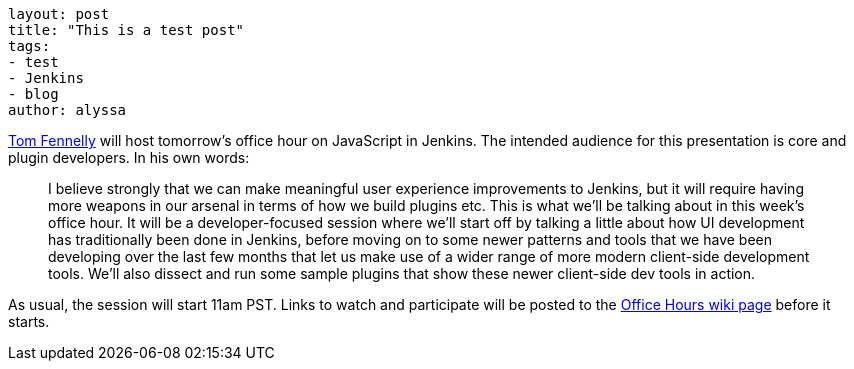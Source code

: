﻿----
layout: post
title: "This is a test post"
tags:
- test
- Jenkins
- blog
author: alyssa
----



link:https://github.com/tfennelly[Tom Fennelly] will host tomorrow's office hour on JavaScript in Jenkins.
The intended audience for this presentation is core and plugin developers.
In his own words:

____
I believe strongly that we can make meaningful user experience improvements to Jenkins, but it will require having more weapons in our arsenal in terms of how we build plugins etc. This is what we'll be talking about in this week's office hour. It will be a developer-focused session where we'll start off by talking a little about how UI development has traditionally been done in Jenkins, before moving on to some newer patterns and tools that we have been developing over the last few months that let us make use of a wider range of more modern client-side development tools. We'll also dissect and run some sample plugins that show these newer client-side dev tools in action.
____

As usual, the session will start 11am PST. Links to watch and participate will be posted to the link:https://wiki.jenkins-ci.org/display/JENKINS/Office+Hours[Office Hours wiki page] before it starts.
